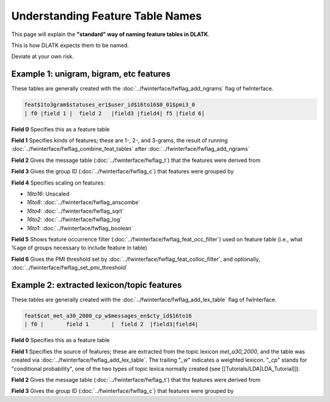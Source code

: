 .. _tut_feat_tables:
=================================
Understanding Feature Table Names
=================================

This page will explain the **"standard" way of naming feature tables in DLATK**.

This is how DLATK expects them to be named.

Deviate at your own risk.

Example 1: unigram, bigram, etc features
----------------------------------------
These tables are generally created with the :doc:`../fwinterface/fwflag_add_ngrams` flag of fwInterface.

.. code-block:: bash

	feat$1to3gram$statuses_er1$user_id$16to16$0_01$pmi3_0
	| f0 |field 1 |  field 2   |field3 |field4| f5 |field 6|

**Field 0** Specifies this as a feature table

**Field 1** Specifies kinds of features; these are 1-, 2-, and 3-grams, the result of running :doc:`../fwinterface/fwflag_combine_feat_tables` after :doc:`../fwinterface/fwflag_add_ngrams`

**Field 2** Gives the message table (:doc:`../fwinterface/fwflag_t`) that the features were derived from

**Field 3** Gives the group ID (:doc:`../fwinterface/fwflag_c`) that features were grouped by

**Field 4** Specifies scaling on features:

* *16to16*: Unscaled
* *16to8*: :doc:`../fwinterface/fwflag_anscombe`
* *16to4*: :doc:`../fwinterface/fwflag_sqrt`
* *16to2*: :doc:`../fwinterface/fwflag_log`
* *16to1*: :doc:`../fwinterface/fwflag_boolean`

**Field 5** Shows feature occurrence filter (:doc:`../fwinterface/fwflag_feat_occ_filter`) used on feature table (i.e., what %age of groups necessary to include feature in table)

**Field 6** Gives the PMI threshold set by :doc:`../fwinterface/fwflag_feat_colloc_filter`, and optionally, :doc:`../fwinterface/fwflag_set_pmi_threshold`

Example 2: extracted lexicon/topic features
-------------------------------------------
These tables are generally created with the :doc:`../fwinterface/fwflag_add_lex_table` flag of fwInterface.

.. code-block:: bash

	feat$cat_met_a30_2000_cp_w$messages_en$cty_id$16to16
	| f0 |       field 1       |  field 2  |field3|field4|

**Field 0** Specifies this as a feature table

**Field 1** Specifies the source of features; these are extracted from the topic lexicon *met_a30_2000*, and the table was created via :doc:`../fwinterface/fwflag_add_lex_table`. The trailing "*_w*" indicates a weighted lexicon. "*_cp*" stands for "conditional probability", one of the two types of topic lexica normally created (see [[Tutorials/LDA|LDA_Tutorial]]).

**Field 2** Gives the message table (:doc:`../fwinterface/fwflag_t`) that the features were derived from

**Field 3** Gives the group ID (:doc:`../fwinterface/fwflag_c`) that features were grouped by
